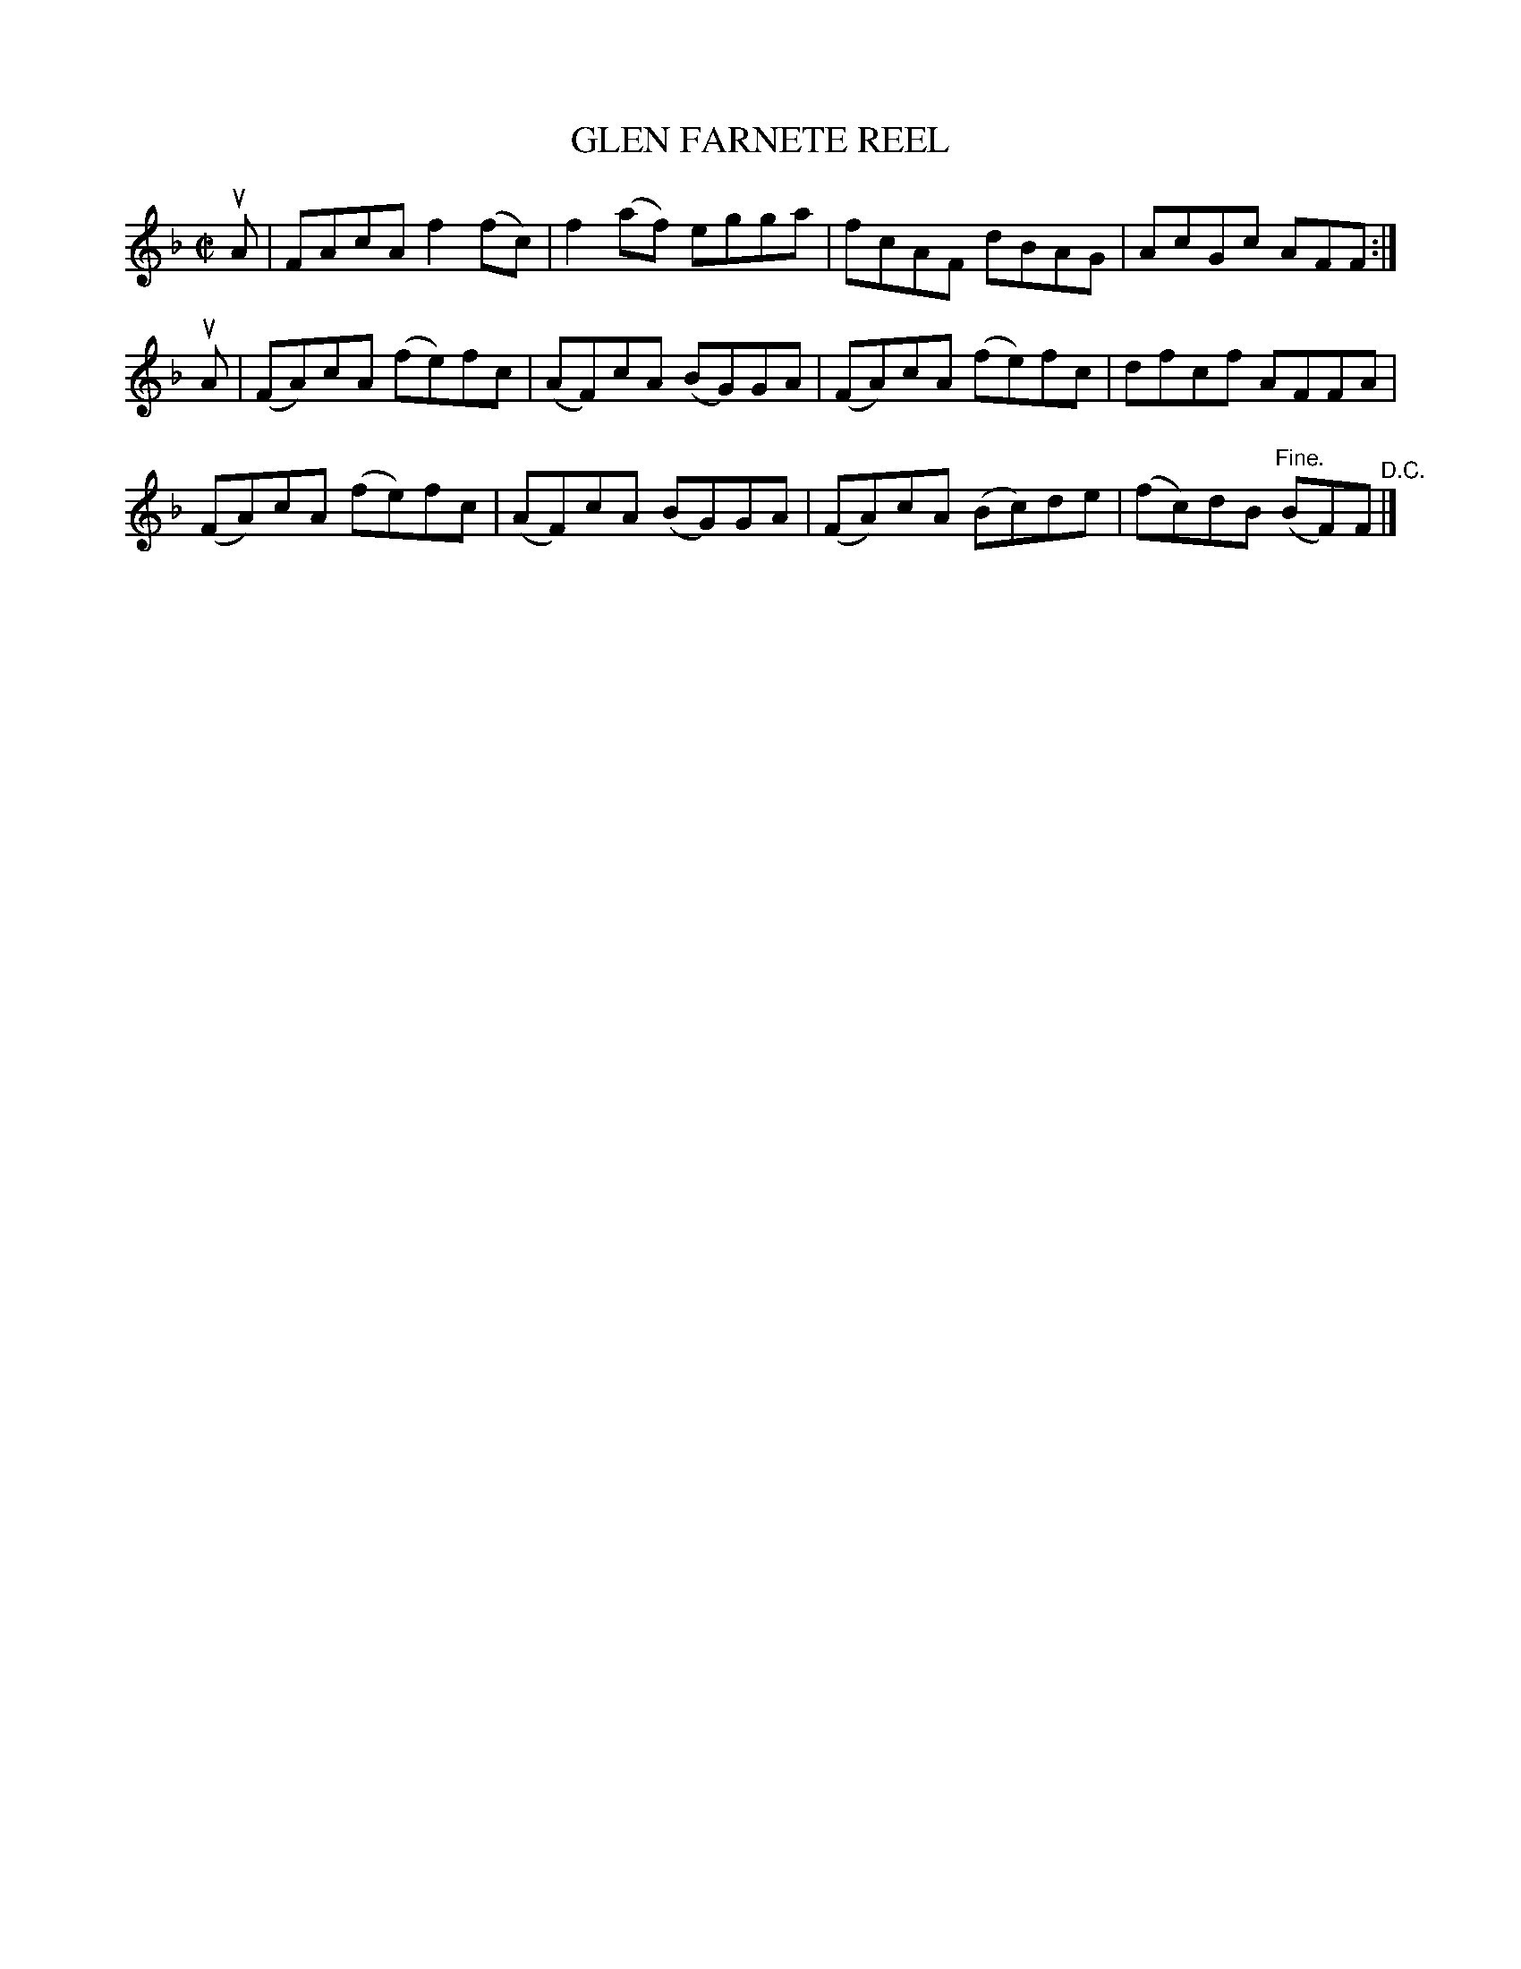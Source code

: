 X: 32371
T: GLEN FARNETE REEL
R: reel
B: K\"ohler's Violin Repository, v.3, 1885 p.327 #1
F: http://www.archive.org/details/klersviolinrepos03rugg
Z: 2012 John Chambers <jc:trillian.mit.edu>
M: C|
L: 1/8
K: F
uA |\
FAcA f2(fc) | f2(af) egga | fcAF dBAG | AcGc AFF :|
uA |\
(FA)cA (fe)fc | (AF)cA (BG)GA | (FA)cA (fe)fc | dfcf AFFA |
(FA)cA (fe)fc | (AF)cA (BG)GA | (FA)cA (Bc)de | (fc)dB "Fine."(BF)F "^D.C."|]
